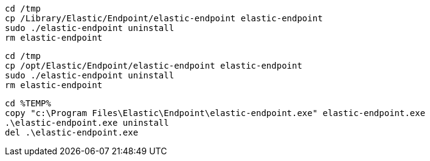 // tag::mac[]

[source,shell]
----------------------------------
cd /tmp
cp /Library/Elastic/Endpoint/elastic-endpoint elastic-endpoint
sudo ./elastic-endpoint uninstall
rm elastic-endpoint
----------------------------------
// end::mac[]

// tag::linux[]
[source,shell]
----------------------------------
cd /tmp
cp /opt/Elastic/Endpoint/elastic-endpoint elastic-endpoint
sudo ./elastic-endpoint uninstall
rm elastic-endpoint
----------------------------------
// end::linux[]

// tag::win[]
[source,shell]
----------------------------------
cd %TEMP%
copy "c:\Program Files\Elastic\Endpoint\elastic-endpoint.exe" elastic-endpoint.exe
.\elastic-endpoint.exe uninstall
del .\elastic-endpoint.exe
----------------------------------
// end::win[]
